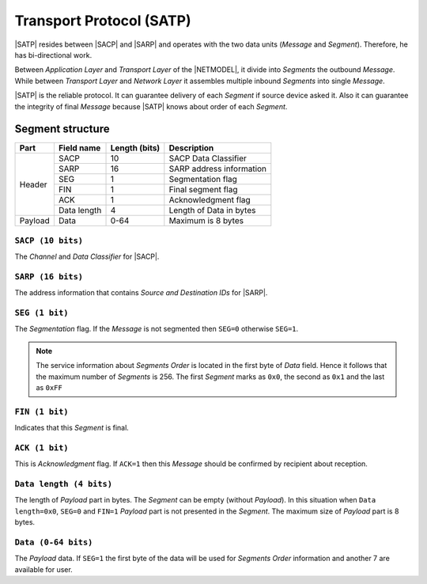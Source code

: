 .. |NETMODEL| replace:: :ref:`netmodel`
.. |SACP| replace:: :ref:`sacp`
.. |SATP| replace:: :ref:`satp`
.. |SARP| replace:: :ref:`sarp`

.. _satp:

Transport Protocol (SATP)
=========================

|SATP| resides between |SACP| and |SARP| and operates with the two data units
(*Message* and *Segment*). Therefore, he has bi-directional work.

Between *Application Layer* and *Transport Layer* of the |NETMODEL|, it
divide into *Segments* the outbound *Message*. While between *Transport Layer*
and *Network Layer* it assembles multiple inbound *Segments* into single
*Message*.

|SATP| is the reliable protocol. It can guarantee delivery of each *Segment* if
source device asked it. Also it can guarantee the integrity of final *Message*
because |SATP| knows about order of each *Segment*.

Segment structure
-----------------

+---------+--------------------+---------------+-------------------------------+
| Part    | Field name         | Length (bits) | Description                   |
+=========+====================+===============+===============================+
| Header  | SACP               | 10            | SACP Data Classifier          |
+         +--------------------+---------------+-------------------------------+
|         | SARP               | 16            | SARP address information      |
+         +--------------------+---------------+-------------------------------+
|         | SEG                | 1             | Segmentation flag             |
+         +--------------------+---------------+-------------------------------+
|         | FIN                | 1             | Final segment flag            |
+         +--------------------+---------------+-------------------------------+
|         | ACK                | 1             | Acknowledgment flag           |
+         +--------------------+---------------+-------------------------------+
|         | Data length        | 4             | Length of Data in bytes       |
+---------+--------------------+---------------+-------------------------------+
| Payload | Data               | 0-64          | Maximum is 8 bytes            |
+---------+--------------------+---------------+-------------------------------+


``SACP (10 bits)``
^^^^^^^^^^^^^^^^^^

The *Channel* and *Data Classifier* for |SACP|.

``SARP (16 bits)``
^^^^^^^^^^^^^^^^^^

The address information that contains *Source and Destination IDs* for |SARP|.

``SEG (1 bit)``
^^^^^^^^^^^^^^^

The *Segmentation* flag. If the *Message* is not segmented then ``SEG=0``
otherwise ``SEG=1``.

.. note::
    The service information about *Segments Order* is located in the first byte
    of *Data* field. Hence it follows that the maximum number of *Segments* is
    256. The first *Segment* marks as ``0x0``, the second as ``0x1``
    and the last as ``0xFF``

``FIN (1 bit)``
^^^^^^^^^^^^^^^

Indicates that this *Segment* is final.

``ACK (1 bit)``
^^^^^^^^^^^^^^^

This is *Acknowledgment* flag. If ``ACK=1`` then this *Message* should be
confirmed by recipient about reception.

``Data length (4 bits)``
^^^^^^^^^^^^^^^^^^^^^^^^

The length of *Payload* part in bytes. The *Segment* can be empty (without
*Payload*). In this situation when ``Data length=0x0``, ``SEG=0`` and ``FIN=1``
*Payload* part is not presented in the *Segment*. The maximum size of *Payload*
part is 8 bytes.

``Data (0-64 bits)``
^^^^^^^^^^^^^^^^^^^^

The *Payload* data. If ``SEG=1`` the first byte of the data will be used for
*Segments Order* information and another 7 are available for user.
